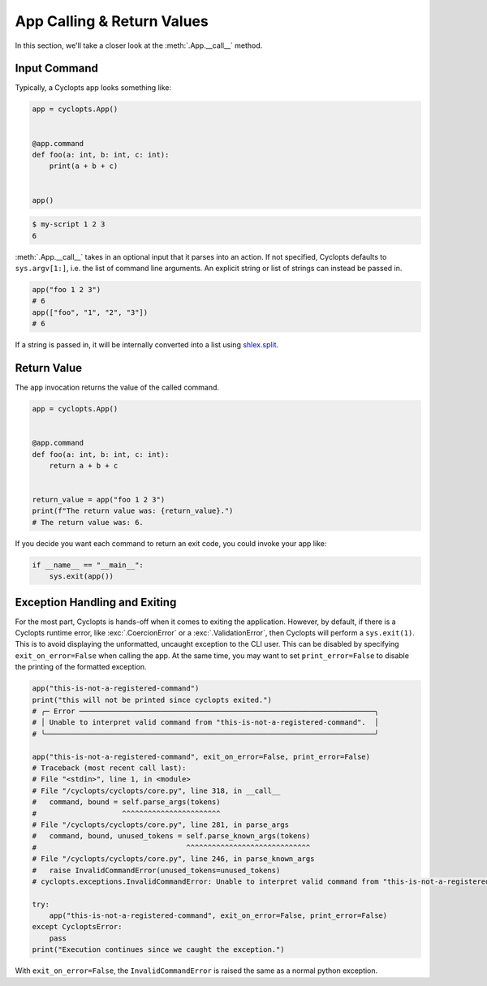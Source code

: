 ===========================
App Calling & Return Values
===========================
In this section, we'll take a closer look at the :meth:`.App.__call__` method.


-------------
Input Command
-------------
Typically, a Cyclopts app looks something like:

.. code-block:: python

   app = cyclopts.App()


   @app.command
   def foo(a: int, b: int, c: int):
       print(a + b + c)


   app()

.. code-block:: console

   $ my-script 1 2 3
   6

:meth:`.App.__call__` takes in an optional input that it parses into an action.
If not specified, Cyclopts defaults to ``sys.argv[1:]``, i.e. the list of command line arguments.
An explicit string or list of strings can instead be passed in.

.. code-block:: python

   app("foo 1 2 3")
   # 6
   app(["foo", "1", "2", "3"])
   # 6

If a string is passed in, it will be internally converted into a list using `shlex.split <https://docs.python.org/3/library/shlex.html#shlex.split>`_.

------------
Return Value
------------
The ``app`` invocation returns the value of the called command.

.. code-block:: python

   app = cyclopts.App()


   @app.command
   def foo(a: int, b: int, c: int):
       return a + b + c


   return_value = app("foo 1 2 3")
   print(f"The return value was: {return_value}.")
   # The return value was: 6.

If you decide you want each command to return an exit code, you could invoke your app like:

.. code-block:: python

   if __name__ == "__main__":
       sys.exit(app())


------------------------------
Exception Handling and Exiting
------------------------------
For the most part, Cyclopts is hands-off when it comes to exiting the application.
However, by default, if there is a Cyclopts runtime error, like :exc:`.CoercionError` or a :exc:`.ValidationError`, then Cyclopts will perform a ``sys.exit(1)``.
This is to avoid displaying the unformatted, uncaught exception to the CLI user.
This can be disabled by specifying ``exit_on_error=False`` when calling the app.
At the same time, you may want to set ``print_error=False`` to disable the printing
of the formatted exception.

.. code-block:: python

   app("this-is-not-a-registered-command")
   print("this will not be printed since cyclopts exited.")
   # ╭─ Error ─────────────────────────────────────────────────────────────────────╮
   # │ Unable to interpret valid command from "this-is-not-a-registered-command".  │
   # ╰─────────────────────────────────────────────────────────────────────────────╯

   app("this-is-not-a-registered-command", exit_on_error=False, print_error=False)
   # Traceback (most recent call last):
   # File "<stdin>", line 1, in <module>
   # File "/cyclopts/cyclopts/core.py", line 318, in __call__
   #   command, bound = self.parse_args(tokens)
   #                    ^^^^^^^^^^^^^^^^^^^^^^^
   # File "/cyclopts/cyclopts/core.py", line 281, in parse_args
   #   command, bound, unused_tokens = self.parse_known_args(tokens)
   #                                   ^^^^^^^^^^^^^^^^^^^^^^^^^^^^^
   # File "/cyclopts/cyclopts/core.py", line 246, in parse_known_args
   #   raise InvalidCommandError(unused_tokens=unused_tokens)
   # cyclopts.exceptions.InvalidCommandError: Unable to interpret valid command from "this-is-not-a-registered-command".

   try:
       app("this-is-not-a-registered-command", exit_on_error=False, print_error=False)
   except CycloptsError:
       pass
   print("Execution continues since we caught the exception.")

With ``exit_on_error=False``, the ``InvalidCommandError`` is raised the same as a normal python exception.
